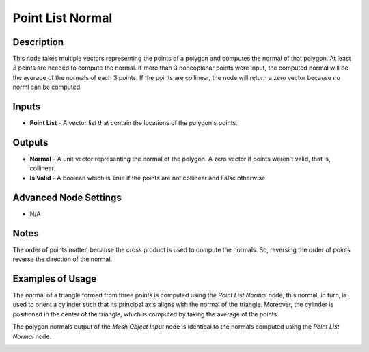 Point List Normal
=================

Description
-----------

This node takes multiple vectors representing the points of a polygon and computes the normal of that polygon. At least 3 points are needed to compute the normal. If more than 3 noncoplanar points were input, the computed normal will be the average of the normals of each 3 points. If the points are collinear, the node will return a zero vector because no norml can be computed.

.. image:: images/point_list_normal_node.png
   :width: 160pt

Inputs
------

- **Point List** - A vector list that contain the locations of the polygon's points.

Outputs
-------

- **Normal** - A unit vector representing the normal of the polygon. A zero vector if points weren't valid, that is, collinear.
- **Is Valid** - A boolean which is True if the points are not collinear and False otherwise.

Advanced Node Settings
----------------------

- N/A

Notes
-----

The order of points matter, because the cross product is used to compute the normals. So, reversing the order of points reverse the direction of the normal.

Examples of Usage
-----------------

The normal of a triangle formed from three points is computed using the *Point List Normal* node, this normal, in turn, is used to orient a cylinder such that its principal axis aligns with the normal of the triangle. Moreover, the cylinder is positioned in the center of the triangle, which is computed by taking the average of the points.

.. image:: gifs/point_list_normal_node_example.gif

The polygon normals output of the *Mesh Object Input* node is identical to the normals computed using the *Point List Normal* node.

.. image:: images/point_list_normal_node_example.png
